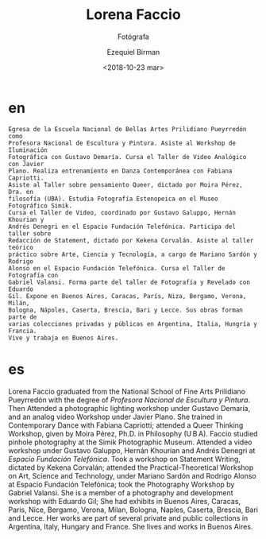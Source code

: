 #+OPTIONS: ':nil *:t -:t ::t <:t H:3 \n:nil ^:t arch:headline author:t
#+OPTIONS: broken-links:nil c:nil creator:nil d:(not "LOGBOOK") date:t e:t
#+OPTIONS: email:nil f:t inline:t num:nil p:nil pri:nil prop:nil stat:t tags:t
#+OPTIONS: tasks:t tex:t timestamp:t title:t toc:nil todo:t |:t
#+TITLE: Lorena Faccio
#+SUBTITLE: Fotógrafa
#+DATE: <2018-10-23 mar>
#+AUTHOR: Ezequiel Birman
#+EMAIL: ebirman77@gmail.com
#+LANGUAGE: es,en
#+SELECT_TAGS: export
#+EXCLUDE_TAGS: noexport
#+CREATOR: Emacs 26.1 (Org mode 9.1.14)

#+DESCRIPTION: biografía
#+KEYWORDS: plástica

# Texto enviado por Sofía Jallinsky para traducir
* en
:PROPERTIES:
:Nacionalidad: Argentina
:Ciudad: Buenos Aires
:Fecha: 1974
:END:

#+BEGIN_SRC translate :src es :dest en :eports none
  Egresa de la Escuela Nacional de Bellas Artes Prilidiano Pueyrredón como
  Profesora Nacional de Escultura y Pintura. Asiste al Workshop de Iluminación
  Fotográfica con Gustavo Demaría. Cursa el Taller de Video Analógico con Javier
  Plano. Realiza entrenamiento en Danza Contemporánea con Fabiana Capriotti.
  Asiste al Taller sobre pensamiento Queer, dictado por Moira Pérez, Dra. en
  filosofía (UBA). Estudia Fotografía Estenopeica en el Museo Fotográfico Simik.
  Cursa el Taller de Video, coordinado por Gustavo Galuppo, Hernán Khourian y
  Andrés Denegri en el Espacio Fundación Telefónica. Participa del taller sobre
  Redacción de Statement, dictado por Kekena Corvalán. Asiste al taller teórico
  práctico sobre Arte, Ciencia y Tecnología, a cargo de Mariano Sardón y Rodrigo
  Alonso en el Espacio Fundación Telefónica. Cursa el Taller de Fotografía con
  Gabriel Valansi. Forma parte del taller de Fotografía y Revelado con Eduardo
  Gil. Expone en Buenos Aires, Caracas, París, Niza, Bergamo, Verona, Milán,
  Bologna, Nápoles, Caserta, Brescia, Bari y Lecce. Sus obras forman parte de
  varias colecciones privadas y públicas en Argentina, Italia, Hungría y Francia.
  Vive y trabaja en Buenos Aires.
#+END_SRC 

#+results:
* es
Lorena Faccio graduated from the National School of Fine Arts Prilidiano
Pueyrredón with the degree of /Profesora Nacional de Escultura y Pintura/.
Then Attended a photographic lighting workshop under Gustavo Demaría, and an
analog video Workshop under Javier Plano. She trained in Contemporary Dance with
Fabiana Capriotti; attended a Queer Thinking Workshop, given by Moira Pérez,
Ph.D. in Philosophy (U B A). Faccio studied pinhole photography at the Simik
Photographic Museum. Attended a video workshop under Gustavo Galuppo, Hernán
Khourian and Andrés Denegri at /Espacio Fundación Telefónica/. Took a workshop
on Statement Writing, dictated by Kekena Corvalán; attended the
Practical-Theoretical Workshop on Art, Science and Technology, under Mariano
Sardón and Rodrigo Alonso at Espacio Fundación Telefónica; took the Photography
Workshop by Gabriel Valansi. She is a member of a photography and development
workshop with Eduardo Gil; She had exhibits in Buenos Aires, Caracas, Paris,
Nice, Bergamo, Verona, Milan, Bologna, Naples, Caserta, Brescia, Bari and Lecce.
Her works are part of several private and public collections in Argentina,
Italy, Hungary and France. She lives and works in Buenos Aires.
